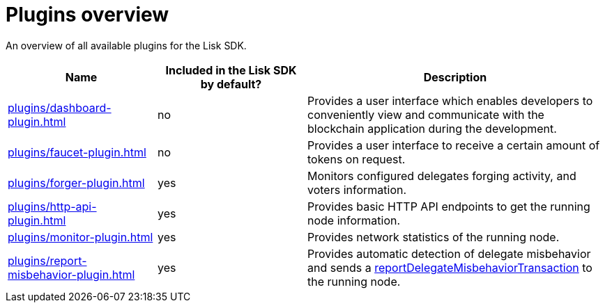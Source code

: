 = Plugins overview
:url_protocol: lisk-v3@ROOT::understand-blockchain/lisk-protocol/
:url_plugin_dashboard: plugins/dashboard-plugin.adoc
:url_plugin_faucet: plugins/faucet-plugin.adoc
:url_plugin_forger: plugins/forger-plugin.adoc
:url_plugin_httpapi: plugins/http-api-plugin.adoc
:url_plugin_monitor: plugins/monitor-plugin.adoc
:url_plugin_report: plugins/report-misbehavior-plugin.adoc
:url_tx_pom: {url_protocol}transactions.adoc#delegate-misbehavior-report

An overview of all available plugins for the Lisk SDK.

[cols="1,1,2",options="header",stripes="hover"]
|===
|Name
|Included in the Lisk SDK by default?
|Description

| xref:{url_plugin_dashboard}[]
|no
|Provides a user interface which enables developers to conveniently view and communicate with the blockchain application during the development.

| xref:{url_plugin_faucet}[]
|no
|Provides a user interface to receive a certain amount of tokens on request.

| xref:{url_plugin_forger}[]
|yes
|Monitors configured delegates forging activity, and voters information.

| xref:{url_plugin_httpapi}[]
|yes
|Provides basic HTTP API endpoints to get the running node information.

| xref:{url_plugin_monitor}[]
|yes
|Provides network statistics of the running node.

| xref:{url_plugin_report}[]
|yes
|Provides automatic detection of delegate misbehavior and sends a xref:{url_tx_pom}[reportDelegateMisbehaviorTransaction] to the running node.
|===